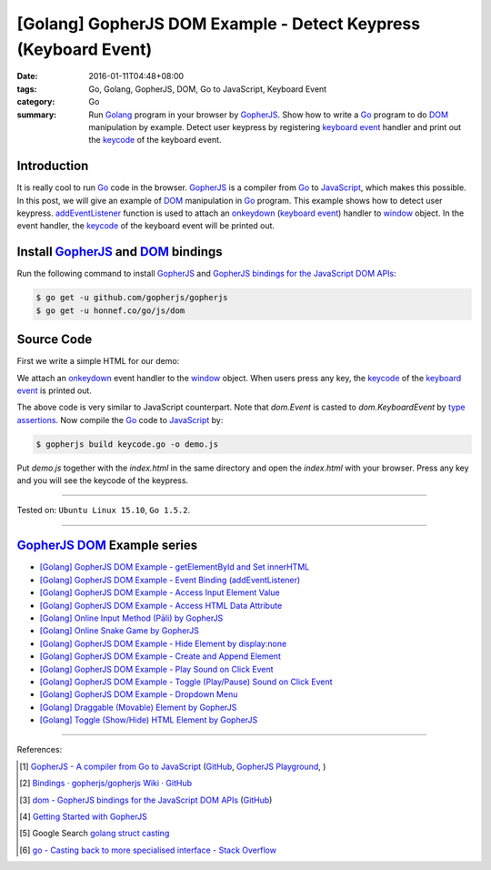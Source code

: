 [Golang] GopherJS DOM Example - Detect Keypress (Keyboard Event)
################################################################

:date: 2016-01-11T04:48+08:00
:tags: Go, Golang, GopherJS, DOM, Go to JavaScript, Keyboard Event
:category: Go
:summary: Run Golang_ program in your browser by GopherJS_. Show how to write a
          Go_ program to do DOM_ manipulation by example. Detect user keypress
          by registering `keyboard event`_ handler and print out the keycode_ of
          the keyboard event.

Introduction
++++++++++++

It is really cool to run Go_ code in the browser. GopherJS_ is a compiler from
Go_ to JavaScript_, which makes this possible. In this post, we will give an
example of DOM_ manipulation in Go_ program. This example shows how to detect
user keypress. addEventListener_ function is used to attach an onkeydown_
(`keyboard event`_) handler to window_ object. In the event handler, the
keycode_ of the keyboard event will be printed out.

Install GopherJS_ and DOM_ bindings
+++++++++++++++++++++++++++++++++++

Run the following command to install GopherJS_ and
`GopherJS bindings for the JavaScript DOM APIs`_:

.. code-block:: bash

  $ go get -u github.com/gopherjs/gopherjs
  $ go get -u honnef.co/go/js/dom

Source Code
+++++++++++

First we write a simple HTML for our demo:

.. show_github_file:: siongui userpages content/code/gopherjs-dom/src/keyevent/index.html

We attach an onkeydown_ event handler to the window_ object. When users press any key,
the keycode_ of the `keyboard event`_ is printed out.

.. show_github_file:: siongui userpages content/code/gopherjs-dom/src/keyevent/keycode.go

The above code is very similar to JavaScript counterpart. Note that *dom.Event*
is casted to *dom.KeyboardEvent* by `type assertions`_. Now compile the Go_ code
to JavaScript_ by:

.. code-block:: bash

  $ gopherjs build keycode.go -o demo.js

Put *demo.js* together with the *index.html* in the same directory and open the
*index.html* with your browser. Press any key and you will see the keycode of
the keypress.

.. .. show_github_file:: siongui userpages content/code/gopherjs-dom/Makefile


----

Tested on: ``Ubuntu Linux 15.10``, ``Go 1.5.2``.

----

GopherJS_ DOM_ Example series
+++++++++++++++++++++++++++++

- `[Golang] GopherJS DOM Example - getElementById and Set innerHTML <{filename}../10/gopherjs-dom-example-getElementById-innerHTML%en.rst>`_

- `[Golang] GopherJS DOM Example - Event Binding (addEventListener) <{filename}gopherjs-dom-example-event-binding-addEventListener%en.rst>`_

- `[Golang] GopherJS DOM Example - Access Input Element Value <{filename}gopherjs-dom-example-access-input-element-value%en.rst>`_

- `[Golang] GopherJS DOM Example - Access HTML Data Attribute <{filename}../12/gopherjs-dom-example-access-html-data-attribute%en.rst>`_

- `[Golang] Online Input Method (Pāli) by GopherJS <{filename}../12/go-online-input-method-pali-by-gopherjs%en.rst>`_

- `[Golang] Online Snake Game by GopherJS <{filename}../13/go-online-snake-game-by-gopherjs%en.rst>`_

- `[Golang] GopherJS DOM Example - Hide Element by display:none <{filename}../13/gopherjs-dom-example-hide-element-by-display-none%en.rst>`_

- `[Golang] GopherJS DOM Example - Create and Append Element <{filename}../14/gopherjs-dom-example-create-and-append-element%en.rst>`_

- `[Golang] GopherJS DOM Example - Play Sound on Click Event <{filename}../15/gopherjs-dom-example-play-sound-onclick-event%en.rst>`_

- `[Golang] GopherJS DOM Example - Toggle (Play/Pause) Sound on Click Event <{filename}../15/gopherjs-dom-example-toggle-sound-onclick-event%en.rst>`_

- `[Golang] GopherJS DOM Example - Dropdown Menu <{filename}../16/gopherjs-dom-example-dropdown-menu%en.rst>`_

- `[Golang] Draggable (Movable) Element by GopherJS <{filename}../17/go-draggable-movable-element-by-gopherjs%en.rst>`_

- `[Golang] Toggle (Show/Hide) HTML Element by GopherJS <{filename}../18/go-toggle-show-hide-element-by-gopherjs%en.rst>`_

----

References:

.. [1] `GopherJS - A compiler from Go to JavaScript <http://www.gopherjs.org/>`_
       (`GitHub <https://github.com/gopherjs/gopherjs>`__,
       `GopherJS Playground <http://www.gopherjs.org/playground/>`_,
       |godoc|)

.. [2] `Bindings · gopherjs/gopherjs Wiki · GitHub <https://github.com/gopherjs/gopherjs/wiki/bindings>`_

.. [3] `dom - GopherJS bindings for the JavaScript DOM APIs <https://godoc.org/honnef.co/go/js/dom>`_
       (`GitHub <https://github.com/dominikh/go-js-dom>`__)

.. [4] `Getting Started with GopherJS <https://www.hakkalabs.co/articles/getting-started-gopherjs>`_

.. [5] Google Search `golang struct casting <https://www.google.com/search?q=golang+struct+casting>`__

.. [6] `go - Casting back to more specialised interface - Stack Overflow <http://stackoverflow.com/questions/4799905/casting-back-to-more-specialised-interface>`_


.. _Go: https://golang.org/
.. _Golang: https://golang.org/
.. _GopherJS: http://www.gopherjs.org/
.. _DOM: https://developer.mozilla.org/en-US/docs/Web/API/Document_Object_Model
.. _addEventListener: http://www.w3schools.com/jsref/met_element_addeventlistener.asp
.. _JavaScript: https://en.wikipedia.org/wiki/JavaScript
.. _GopherJS bindings for the JavaScript DOM APIs: https://godoc.org/honnef.co/go/js/dom
.. _keyboard event: http://www.w3schools.com/jsref/dom_obj_event.asp
.. _keycode: http://www.w3schools.com/jsref/event_key_keycode.asp
.. _window: http://www.w3schools.com/jsref/obj_window.asp
.. _onkeydown: http://www.w3schools.com/jsref/event_onkeydown.asp
.. _type assertions: https://golang.org/ref/spec#Type_assertions


.. |godoc| image:: https://godoc.org/github.com/gopherjs/gopherjs/js?status.png
   :target: https://godoc.org/github.com/gopherjs/gopherjs/js
